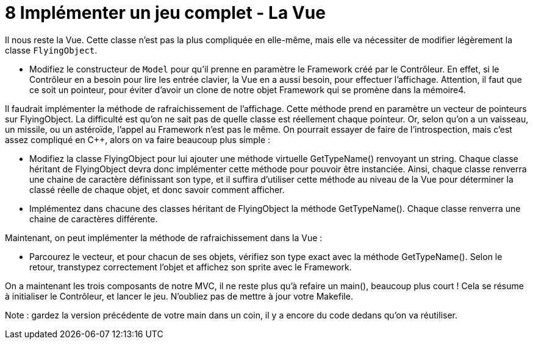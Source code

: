 :hardbreaks:
= 8 Implémenter un jeu complet - La Vue 

Il nous reste la Vue. Cette classe n'est pas la plus compliquée en elle-même, mais elle va nécessiter de modifier légèrement la classe ``FlyingObject``. 

* Modifiez le constructeur de ``Model`` pour qu'il prenne en paramètre le Framework créé par le Contrôleur. En effet, si le Contrôleur en a besoin pour lire les entrée clavier, la Vue en a aussi besoin, pour effectuer l'affichage. Attention, il faut que ce soit un pointeur, pour éviter d'avoir un clone de notre objet Framework qui se promène dans la mémoire4. 

Il faudrait implémenter la méthode de rafraichissement de l'affichage. Cette méthode prend en paramètre un vecteur de pointeurs sur FlyingObject. La difficulté est qu'on ne sait pas de quelle classe est réellement chaque pointeur. Or, selon qu'on a un vaisseau, un missile, ou un astéroïde, l'appel au Framework n'est pas le même. On pourrait essayer de faire de l'introspection, mais c'est assez compliqué en C++, alors on va faire beaucoup plus simple : 

* Modifiez la classe FlyingObject pour lui ajouter une méthode virtuelle GetTypeName() renvoyant un string. Chaque classe héritant de FlyingObject devra donc implémenter cette méthode pour pouvoir être instanciée. Ainsi, chaque classe renverra une chaine de caractère définissant son type, et il suffira d'utiliser cette méthode au niveau de la Vue pour déterminer la classé réelle de chaque objet, et donc savoir comment afficher. 

* Implémentez dans chacune des classes héritant de FlyingObject la méthode GetTypeName(). Chaque classe renverra une chaine de caractères différente.

Maintenant, on peut implémenter la méthode de rafraichissement dans la Vue : 

* Parcourez le vecteur, et pour chacun de ses objets, vérifiez son type exact avec la méthode GetTypeName(). Selon le retour, transtypez correctement l'objet et affichez son sprite avec le Framework.

On a maintenant les trois composants de notre MVC, il ne reste plus qu'à refaire un main(), beaucoup plus court ! Cela se résume à initialiser le Contrôleur, et lancer le jeu. N'oubliez pas de mettre à jour votre Makefile. 

Note : gardez la version précédente de votre main dans un coin, il y a encore du code dedans qu'on va réutiliser. 